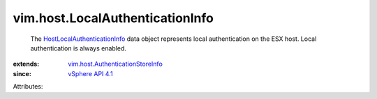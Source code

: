 .. _vSphere API 4.1: ../../vim/version.rst#vimversionversion6

.. _HostLocalAuthenticationInfo: ../../vim/host/LocalAuthenticationInfo.rst

.. _vim.host.AuthenticationStoreInfo: ../../vim/host/AuthenticationStoreInfo.rst


vim.host.LocalAuthenticationInfo
================================
  The `HostLocalAuthenticationInfo`_ data object represents local authentication on the ESX host. Local authentication is always enabled.
:extends: vim.host.AuthenticationStoreInfo_
:since: `vSphere API 4.1`_

Attributes:

